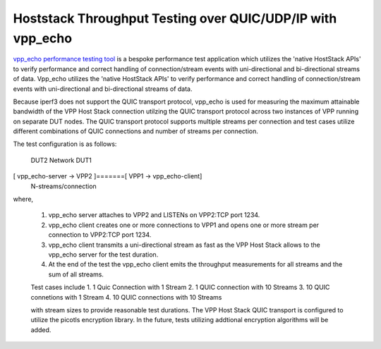 Hoststack Throughput Testing over QUIC/UDP/IP with vpp_echo
-----------------------------------------------------------

`vpp_echo performance testing tool <https://wiki.fd.io/view/VPP/HostStack#External_Echo_Server.2FClient_.28vpp_echo.29>`_
is a bespoke performance test application which utilizes the 'native
HostStack APIs' to verify performance and correct handling of
connection/stream events with uni-directional and bi-directional
streams of data. Vpp_echo utilizes the 'native HostStack APIs' to
verify performance and correct handling of connection/stream events
with uni-directional and bi-directional streams of data.

Because iperf3 does not support the QUIC transport protocol, vpp_echo
is used for measuring the maximum attainable bandwidth of the VPP Host
Stack connection utilzing the QUIC transport protocol across two
instances of VPP running on separate DUT nodes.  The QUIC transport
protocol supports multiple streams per connection and test cases
utilize different combinations of QUIC connections and number of
streams per connection.

The test configuration is as follows:

         DUT2              Network          DUT1
[ vpp_echo-server -> VPP2 ]=======[ VPP1 -> vpp_echo-client]
                      N-streams/connection

where,

 1. vpp_echo server attaches to VPP2 and LISTENs on VPP2:TCP port 1234.
 2. vpp_echo client creates one or more connections to VPP1 and opens
    one or more stream per connection to VPP2:TCP port 1234.
 3. vpp_echo client transmits a uni-directional stream as fast as the
    VPP Host Stack allows to the vpp_echo server for the test duration.
 4. At the end of the test the vpp_echo client emits the throughput
    measurements for all streams and the sum of all streams.

 Test cases include
 1. 1 Quic Connection with 1 Stream
 2. 1 QUIC connection with 10 Streams
 3. 10 QUIC connetions with 1 Stream
 4. 10 QUIC connections with 10 Streams

 with stream sizes to provide reasonable test durations. The VPP Host
 Stack QUIC transport is configured to utilize the picotls encryption
 library.  In the future, tests utilizing addtional encryption
 algorithms will be added.
